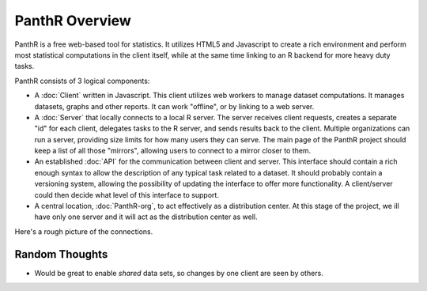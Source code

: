 PanthR Overview
===============

PanthR is a free web-based tool for statistics. It utilizes HTML5 and Javascript to create a rich environment and perform most statistical computations in the client itself, while at the same time linking to an R backend for more heavy duty tasks.

PanthR consists of 3 logical components:

- A :doc:`Client` written in Javascript. This client utilizes web workers to manage dataset computations. It manages datasets, graphs and other reports. It can work "offline", or by linking to a web server.
- A :doc:`Server` that locally connects to a local R server. The server receives client requests, creates a separate "id" for each client, delegates tasks to the R server, and sends results back to the client. Multiple organizations can run a server, providing size limits for how many users they can serve. The main page of the PanthR project should keep a list of all those "mirrors", allowing users to connect to a mirror closer to them.
- An established :doc:`API` for the communication between client and server. This interface should contain a rich enough syntax to allow the description of any typical task related to a dataset. It should probably contain a versioning system, allowing the possibility of updating the interface to offer more functionality. A client/server could then decide what level of this interface to support.
- A central location, :doc:`PanthR-org`, to act effectively as a distribution center. At this stage of the project, we ill have only one server and it will act as the distribution center as well.

Here's a rough picture of the connections.

.. image:: https://docs.google.com/drawings/d/17r-9nYO2rvgvkjlTy9jkZOWDJKfFrZVpADurVDZ95-s/pub?w=480&h=360


Random Thoughts
---------------
- Would be great to enable *shared* data sets, so changes by one client are seen by others.

